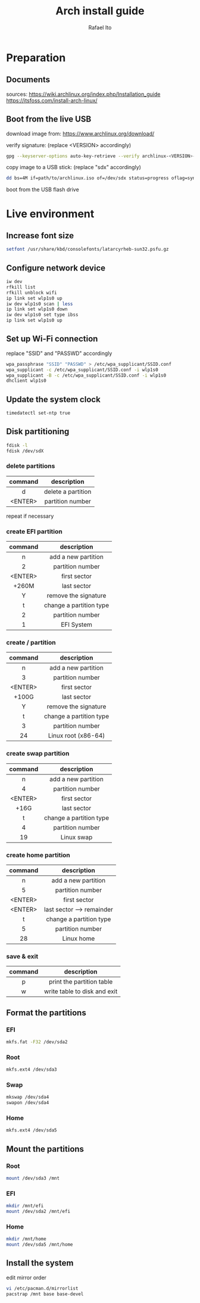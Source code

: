 #+title: Arch install guide
#+author: Rafael Ito
#+description: Arch install guide
#+startup: showeverything

* Preparation
** Documents
sources:
https://wiki.archlinux.org/index.php/Installation_guide
https://itsfoss.com/install-arch-linux/
** Boot from the live USB
download image from:
https://www.archlinux.org/download/

verify signature: (replace <VERSION> accordingly)
#+begin_src sh
gpg --keyserver-options auto-key-retrieve --verify archlinux-<VERSION>-x86_64.iso.sig
#+end_src

copy image to a USB stick: (replace "sdx" accordingly)
#+begin_src sh
dd bs=4M if=path/to/archlinux.iso of=/dev/sdx status=progress oflag=sync
#+end_src

boot from the USB flash drive

* Live environment
** Increase font size
#+begin_src sh
setfont /usr/share/kbd/consolefonts/latarcyrheb-sun32.psfu.gz
#+end_src
** Configure network device
#+begin_src sh
iw dev
rfkill list
rfkill unblock wifi
ip link set wlp1s0 up
iw dev wlp1s0 scan | less
ip link set wlp1s0 down
iw dev wlp1s0 set type ibss
ip link set wlp1s0 up
#+end_src
** Set up Wi-Fi connection
replace "SSID" and "PASSWD" accordingly
#+begin_src sh
wpa_passphrase "SSID" "PASSWD" > /etc/wpa_supplicant/SSID.conf
wpa_supplicant -c /etc/wpa_supplicant/SSID.conf -i wlp1s0
wpa_supplicant -B -c /etc/wpa_supplicant/SSID.conf -i wlp1s0
dhclient wlp1s0
#+end_src
** Update the system clock
#+begin_src sh
timedatectl set-ntp true
#+end_src
** Disk partitioning
#+begin_src sh
fdisk -l
fdisk /dev/sdX
#+end_src
*** delete partitions
|---------+--------------------|
|   <c>   |        <c>         |
| command |    description     |
|---------+--------------------|
|    d    | delete a partition |
| <ENTER> |  partition number  |
|---------+--------------------|
repeat if necessary
*** create EFI partition
|---------+-------------------------|
|   <c>   |           <c>           |
| command |       description       |
|---------+-------------------------|
|    n    |   add a new partition   |
|    2    |    partition number     |
| <ENTER> |      first sector       |
|  +260M  |       last sector       |
|    Y    |  remove the signature   |
|---------+-------------------------|
|    t    | change a partition type |
|    2    |    partition number     |
|    1    |       EFI System        |
|---------+-------------------------|
# update 05/2021: EFI partition type "ef"
*** create / partition
|---------+-------------------------|
|   <c>   |           <c>           |
| command |       description       |
|---------+-------------------------|
|    n    |   add a new partition   |
|    3    |    partition number     |
| <ENTER> |      first sector       |
|  +100G  |       last sector       |
|    Y    |  remove the signature   |
|---------+-------------------------|
|    t    | change a partition type |
|    3    |    partition number     |
|   24    |   Linux root (x86-64)   |
|---------+-------------------------|
# update 05/2021: Linux root (x86-64) "83"
# update 07/2022: Linux root (x86-64) "23"
*** create swap partition
|---------+-------------------------|
|   <c>   |           <c>           |
| command |       description       |
|---------+-------------------------|
|    n    |   add a new partition   |
|    4    |    partition number     |
| <ENTER> |      first sector       |
|  +16G   |       last sector       |
|---------+-------------------------|
|    t    | change a partition type |
|    4    |    partition number     |
|   19    |       Linux swap        |
|---------+-------------------------|
# update 05/2021: Linux swap "82"
*** create home partition
|---------+---------------------------|
|   <c>   |            <c>            |
| command |        description        |
|---------+---------------------------|
|    n    |    add a new partition    |
|    5    |     partition number      |
| <ENTER> |       first sector        |
| <ENTER> | last sector --> remainder |
|---------+---------------------------|
|    t    |  change a partition type  |
|    5    |     partition number      |
|   28    |        Linux home         |
|---------+---------------------------|
# update 05/2021: Linux home "83"
*** save & exit
|---------+------------------------------|
|   <c>   |             <c>              |
| command |         description          |
|---------+------------------------------|
|    p    |  print the partition table   |
|    w    | write table to disk and exit |
|---------+------------------------------|
** Format the partitions
*** EFI
#+begin_src sh
mkfs.fat -F32 /dev/sda2
#+end_src
*** Root
#+begin_src sh
mkfs.ext4 /dev/sda3
#+end_src
*** Swap
#+begin_src sh
mkswap /dev/sda4
swapon /dev/sda4
#+end_src
*** Home
#+begin_src sh
mkfs.ext4 /dev/sda5
#+end_src

** Mount the partitions
*** Root
#+begin_src sh
mount /dev/sda3 /mnt
#+end_src
*** EFI
#+begin_src sh
mkdir /mnt/efi
mount /dev/sda2 /mnt/efi
#+end_src
*** Home
#+begin_src sh
mkdir /mnt/home
mount /dev/sda5 /mnt/home
#+end_src
** Install the system
edit mirror order
#+begin_src sh
vi /etc/pacman.d/mirrorlist
pacstrap /mnt base base-devel
#+end_src
